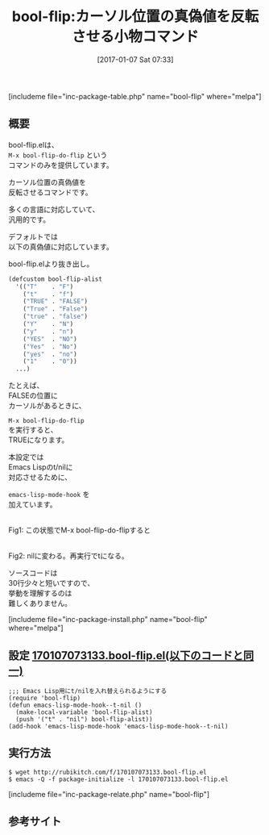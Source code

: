 #+BLOG: rubikitch
#+POSTID: 1913
#+DATE: [2017-01-07 Sat 07:33]
#+PERMALINK: bool-flip
#+OPTIONS: toc:nil num:nil todo:nil pri:nil tags:nil ^:nil \n:t -:nil tex:nil ':nil
#+ISPAGE: nil
# (progn (erase-buffer)(find-file-hook--org2blog/wp-mode))
#+DESCRIPTION:M-x bool-flip-do-flipはカーソル位置の真偽値を反転させるコマンド。多くのプログラミング言語に対応している。Emacs Lisp専用設定有。ソースコードも短いので読んでみるといい。
#+BLOG: rubikitch
#+CATEGORY: プログラミング支援
#+EL_PKG_NAME: bool-flip
#+TAGS: ソース解読推奨, 
#+EL_TITLE: 
#+EL_TITLE0: カーソル位置の真偽値を反転させる小物コマンド
#+EL_URL: 
#+begin: org2blog
#+TITLE: bool-flip:カーソル位置の真偽値を反転させる小物コマンド
[includeme file="inc-package-table.php" name="bool-flip" where="melpa"]

#+end:
** 概要
bool-flip.elは、 
=M-x bool-flip-do-flip= という
コマンドのみを提供しています。

カーソル位置の真偽値を
反転させるコマンドです。

多くの言語に対応していて、
汎用的です。

デフォルトでは
以下の真偽値に対応しています。

bool-flip.elより抜き出し。

#+BEGIN_SRC emacs-lisp :results silent
(defcustom bool-flip-alist
  '(("T"    . "F")
    ("t"    . "f")
    ("TRUE" . "FALSE")
    ("True" . "False")
    ("true" . "false")
    ("Y"    . "N")
    ("y"    . "n")
    ("YES"  . "NO")
    ("Yes"  . "No")
    ("yes"  . "no")
    ("1"    . "0"))
  ...)
#+END_SRC

たとえば、
FALSEの位置に
カーソルがあるときに、 

=M-x bool-flip-do-flip= 
を実行すると、
TRUEになります。

本設定では
Emacs Lispのt/nilに
対応させるために、 

=emacs-lisp-mode-hook= を
加えています。

#+ATTR_HTML: :width 480
[[file:/r/sync/screenshots/20170107074041.png]]
Fig1: この状態でM-x bool-flip-do-flipすると

#+ATTR_HTML: :width 480
[[file:/r/sync/screenshots/20170107074045.png]]
Fig2: nilに変わる。再実行でtになる。

ソースコードは
30行少々と短いですので、
挙動を理解するのは
難しくありません。


[includeme file="inc-package-install.php" name="bool-flip" where="melpa"]
** 設定 [[http://rubikitch.com/f/170107073133.bool-flip.el][170107073133.bool-flip.el(以下のコードと同一)]]
#+BEGIN: include :file "/r/sync/junk/170107/170107073133.bool-flip.el"
#+BEGIN_SRC fundamental
;;; Emacs Lisp用にt/nilを入れ替えられるようにする
(require 'bool-flip)
(defun emacs-lisp-mode-hook--t-nil ()
  (make-local-variable 'bool-flip-alist)
  (push '("t" . "nil") bool-flip-alist))
(add-hook 'emacs-lisp-mode-hook 'emacs-lisp-mode-hook--t-nil)
#+END_SRC

#+END:

** 実行方法
#+BEGIN_EXAMPLE
$ wget http://rubikitch.com/f/170107073133.bool-flip.el
$ emacs -Q -f package-initialize -l 170107073133.bool-flip.el
#+END_EXAMPLE

[includeme file="inc-package-relate.php" name="bool-flip"]
** 参考サイト


# (progn (forward-line 1)(shell-command "screenshot-time.rb org_template" t))
